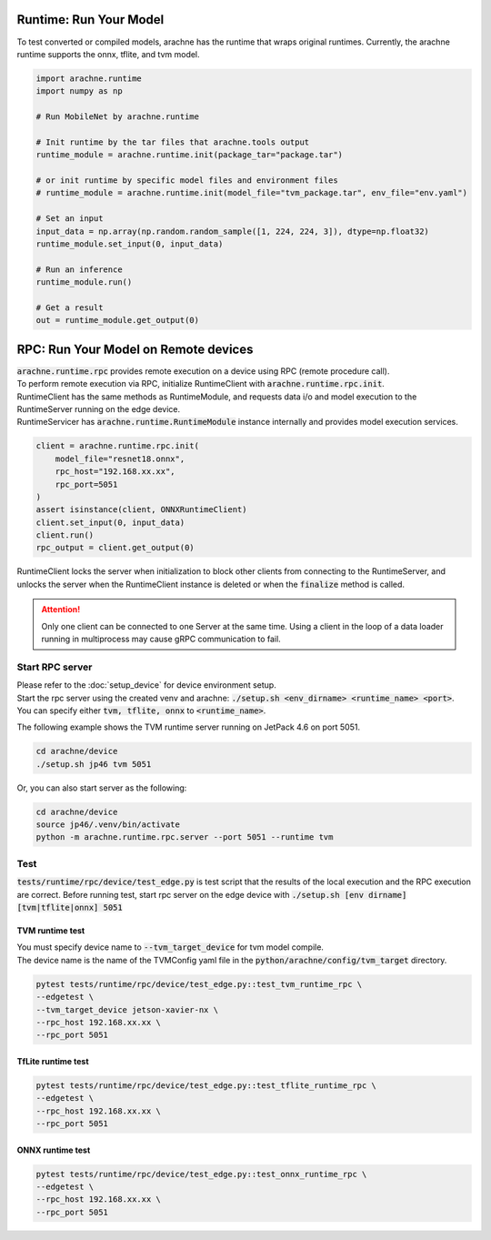 
Runtime: Run Your Model
=======================

To test converted or compiled models, arachne has the runtime that wraps original runtimes.
Currently, the arachne runtime supports the onnx, tflite, and tvm model.

.. code:: python

    import arachne.runtime
    import numpy as np

    # Run MobileNet by arachne.runtime

    # Init runtime by the tar files that arachne.tools output
    runtime_module = arachne.runtime.init(package_tar="package.tar")

    # or init runtime by specific model files and environment files
    # runtime_module = arachne.runtime.init(model_file="tvm_package.tar", env_file="env.yaml")

    # Set an input
    input_data = np.array(np.random.random_sample([1, 224, 224, 3]), dtype=np.float32)
    runtime_module.set_input(0, input_data)

    # Run an inference
    runtime_module.run()

    # Get a result
    out = runtime_module.get_output(0)


RPC: Run Your Model on Remote devices
=====================================

| :code:`arachne.runtime.rpc` provides remote execution on a device using RPC (remote procedure call).
| To perform remote execution via RPC, initialize RuntimeClient with :code:`arachne.runtime.rpc.init`.
| RuntimeClient has the same methods as RuntimeModule, and requests data i/o and model execution to the RuntimeServer running on the edge device.
| RuntimeServicer has :code:`arachne.runtime.RuntimeModule` instance internally and provides model execution services.

.. code:: python

    client = arachne.runtime.rpc.init(
        model_file="resnet18.onnx",
        rpc_host="192.168.xx.xx",
        rpc_port=5051
    )
    assert isinstance(client, ONNXRuntimeClient)
    client.set_input(0, input_data)
    client.run()
    rpc_output = client.get_output(0)

RuntimeClient locks the server when initialization to block other clients from connecting to the RuntimeServer, and unlocks the server when the RuntimeClient instance is deleted or when the :code:`finalize` method is called.

.. attention::
    Only one client can be connected to one Server at the same time.
    Using a client in the loop of a data loader running in multiprocess may cause gRPC communication to fail.

Start RPC server
----------------

| Please refer to the :doc:`setup_device` for device environment setup.
| Start the rpc server using the created venv and arachne: :code:`./setup.sh <env_dirname> <runtime_name> <port>`.
| You can specify either :code:`tvm, tflite, onnx` to :code:`<runtime_name>`.

The following example shows the TVM runtime server running on JetPack 4.6 on port 5051.

.. code:: shell

    cd arachne/device
    ./setup.sh jp46 tvm 5051

Or, you can also start server as the following:

.. code:: shell

    cd arachne/device
    source jp46/.venv/bin/activate
    python -m arachne.runtime.rpc.server --port 5051 --runtime tvm


Test
----

:code:`tests/runtime/rpc/device/test_edge.py` is test script that the results of the local execution and the RPC execution are correct.
Before running test, start rpc server on the edge device with :code:`./setup.sh [env dirname] [tvm|tflite|onnx] 5051`

TVM runtime test
~~~~~~~~~~~~~~~~

| You must specify device name to :code:`--tvm_target_device` for tvm model compile.
| The device name is the name of the TVMConfig yaml file in the :code:`python/arachne/config/tvm_target` directory.

.. code:: shell

    pytest tests/runtime/rpc/device/test_edge.py::test_tvm_runtime_rpc \
    --edgetest \
    --tvm_target_device jetson-xavier-nx \
    --rpc_host 192.168.xx.xx \
    --rpc_port 5051

TfLite runtime test
~~~~~~~~~~~~~~~~~~~

.. code:: shell

    pytest tests/runtime/rpc/device/test_edge.py::test_tflite_runtime_rpc \
    --edgetest \
    --rpc_host 192.168.xx.xx \
    --rpc_port 5051

ONNX runtime test
~~~~~~~~~~~~~~~~~

.. code:: shell

    pytest tests/runtime/rpc/device/test_edge.py::test_onnx_runtime_rpc \
    --edgetest \
    --rpc_host 192.168.xx.xx \
    --rpc_port 5051
